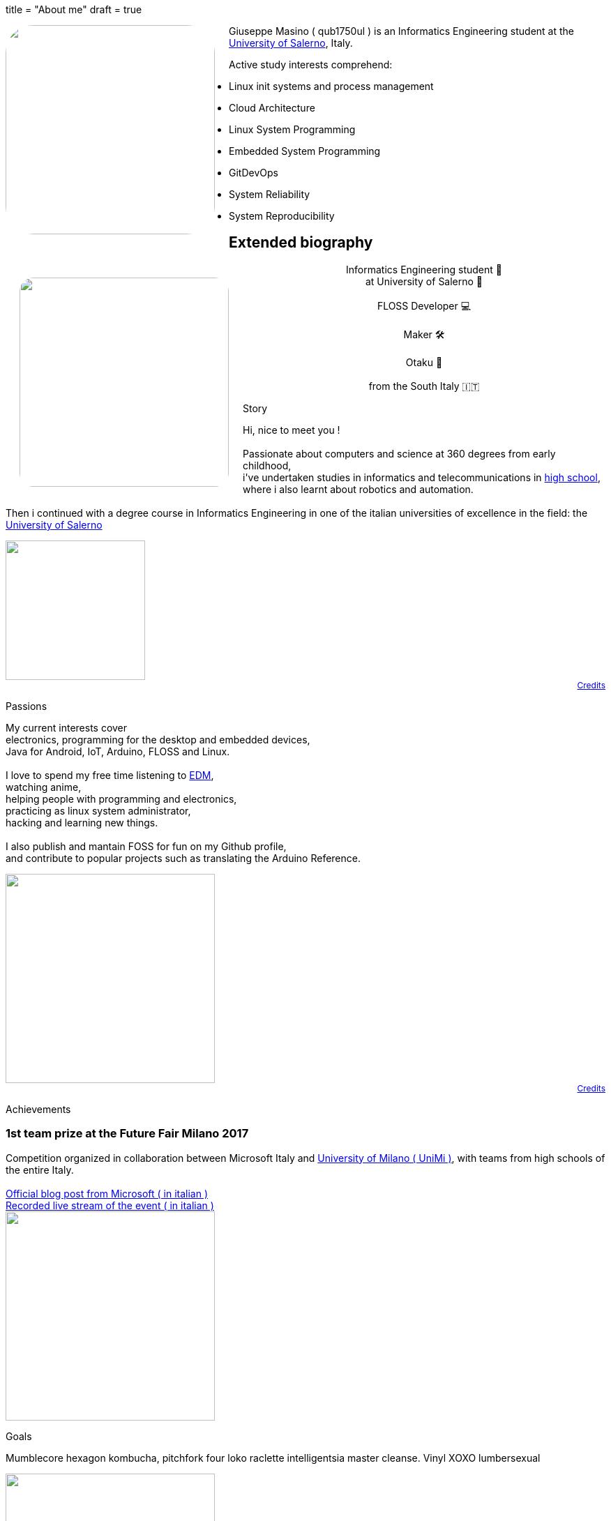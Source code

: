 +++
title = "About me"
draft = true
+++

[pass]
--
<img
	src="../propic.jpg"
	height="300" width="300"
	style="border-radius: 40px ; margin-right: 20px ; float: left"
/>
--

Giuseppe Masino ( qub1750ul ) is an Informatics Engineering student at the
https://web.unisa.it[University of Salerno], Italy.

Active study interests comprehend:

- Linux init systems and process management
- Cloud Architecture
- Linux System Programming
- Embedded System Programming
- GitDevOps
- System Reliability
- System Reproducibility


== Extended biography

[pass]
--

<link rel="stylesheet" href="extbio.css" />

<div id="content-header">

	<img
			src="{{ "propic.jpg" | prepend: assetsdir }}"
			height="300" width="300"
			style="border-radius: 40px ; padding: 20px ; float: left"
		/>

		<p style="flex-grow: 1" />

		<p style="display: block ; text-align: center ; width: auto">
			Informatics Engineering student 📕<br/>
			at University of Salerno 🏫<br/>
			<br/>
			FLOSS Developer 💻<br/>
			<br/>
			Maker 🛠<br/>
			<br/>
			Otaku 🍜<br/>
			<br/>
			from the South Italy 🇮🇹<br/>
		</p>

		<p style="flex-grow: 1" />

</div>

<div class="content-grid">

	<!-- Biography section -->

	<div class="section-title">
		<p> Story </p>
	</div>

	<div class="section-body">
		<p>
			Hi, nice to meet you !<br/>
			<br/>
			Passionate about computers and science at 360 degrees from early childhood,<br/>
			i've undertaken studies in informatics and telecommunications in
			<a href="https://www.istitutocicerone.edu.it/i-t-i-s-elettronica-informatica-e-moda/">
			high school</a>,<br/>
			where i also learnt about robotics and automation.<br/>
			<br/>
			Then i continued with a degree course in Informatics Engineering in one of
			the italian universities of excellence in the field:
			the <a href="https://www.unisa.it">University of Salerno</a><br/>
		</p>
	</div>

	<div style="display: flex ; flex-direction: column ; text-align: right ; font-size: 12px">
		<img src="{{ "time-icon.svg" | prepend: assetsdir }}" height="200" />
		<a href="/credits">Credits</a>
	</div>

	<!-- Passions section -->

	<div class="section-title">
		<p> Passions </p>
	</div>

	<div class="section-body">
		<p>
			My current interests cover<br/>
			electronics, programming for the desktop and embedded devices,<br/>
			Java for Android, IoT, Arduino, FLOSS and Linux.<br/>
			<br/>
			I love to spend my free time listening to
			<a href="https://en.wikipedia.org/wiki/Electronic_dance_music">EDM</a>,<br/>
			watching anime,<br/>
			helping people with programming and electronics,<br/>
			practicing as linux system administrator,<br/>
			hacking and learning new things.<br/>
			<br/>
			I also publish and mantain FOSS for fun on my Github profile,<br/>
			and contribute to popular projects such as translating the Arduino Reference.
		</p>
	</div>

	<div style="display: flex ; flex-direction: column ; text-align: right ; font-size: 12px">
		<img src="{{ "myOctocat.png" | prepend: assetsdir }}" height="300" />
		<a href="https://myoctocat.com">Credits</a>
	</div>

	<!-- Achievements section -->

	<div class="section-title">
		<p> Achievements </p>
	</div>

	<div class="section-body">
		<span>
			<h3>1st team prize at the Future Fair Milano 2017</h3>
			Competition organized in collaboration between Microsoft Italy and
			<a href="https://unimi.it">University of Milano ( UniMi )</a>,
			with teams from high schools of the entire
			Italy.<br/>
			<br/>
			<a href="{{ "/assets/posts/about/futureFair2017-ms-blogpost.pdf" | prepend: site.baseurl }}">
				Official blog post from Microsoft ( in italian )
			</a><br/>
			<a href="{{ "/assets/posts/about/futureFair2017-livestream-video.mp4" | prepend: site.baseurl }}">
				Recorded live stream of the event ( in italian )
			</a>
		</span>
	</div>

	<img src="{{ "achievement.jpg" | prepend: assetsdir }}" height="300" />

	<!-- Goals section -->

	<div class="section-title">
		<p> Goals </p>
	</div>

	<div class="section-body">
		<p>
			Mumblecore hexagon kombucha, pitchfork four loko raclette intelligentsia master cleanse. Vinyl XOXO lumbersexual
		</p>
	</div>

	<img src="{{ "path-to-goals.jpg" | prepend: assetsdir }}" height="300" />

</div>
--
